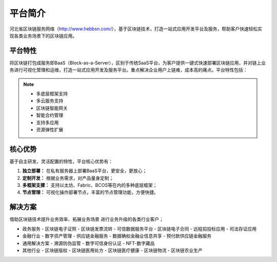 平台简介
======

河北省区块链服务网络（http://www.hebbsn.com/），基于区块链技术，打造一站式应用开发平台及服务，帮助客户快速轻松实现各类业务场景下的区块链应用。

平台特性
--------

将区块链打包成服务即BaaS（Block-as-a-Server），区别于传统SaaS平台，为客户提供一键式快速部署区块链应用，并对链上业务进行可视化管理和运维，打造一站式应用开发及服务平台。重点解决企业用户上链难，成本高的痛点。平台特性包括：

.. note::

    - 多底层框架支持
    - 多云服务支持
    - 区块链智能网关
    - 智能合约管理
    - 支持多应用
    - 资源弹性扩展

核心优势
--------

基于自主研发，灵活配置的特性，平台核心优势有：

1. **独立部署：** 在私有服务器上部署BaaS平台，更安全，更放心；
2. **定制开发：** 根据业务需求，对产品量身定制；
3. **多框架支撑：** 支持以太坊、Fabric、BCOS等在内的多种底层框架；
4. **节点管理：** 可视化操作部署节点，丰富的节点管理功能，方便快捷。

解决方案
------

借助区块链技术提升业务效率、拓展业务场景 进行业务升级的各类行业客户；

- 政务服务
  - 区块链电子证照
  - 区块链发票流转
  - 可信数据服务平台
  - 区块链电子合同
  - 远程招投标应用
  - 司法存证应用
- 金融行业
  - 数字资产管理
  - 供应链金融服务
  - 数据确权金融业信息共享
  - 预付款供应链金融服务
- 通用解决方案
  - 溯源防伪监管
  - 数字可信身份认证
  - NFT-数字藏品
- 其他行业
  - 区块链版权
  - 区块链医用处方
  - 区块链医疗健康
  - 区块链物流
  - 区块链农业生产